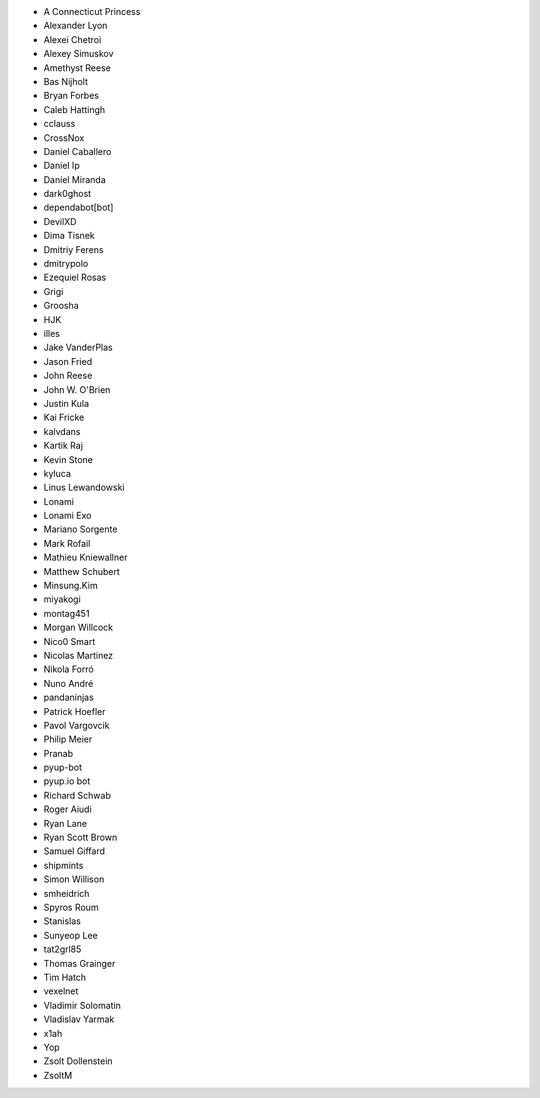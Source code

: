 * A Connecticut Princess
* Alexander Lyon
* Alexei Chetroi
* Alexey Simuskov
* Amethyst Reese
* Bas Nijholt
* Bryan Forbes
* Caleb Hattingh
* cclauss
* CrossNox
* Daniel Caballero
* Daniel Ip
* Daniel Miranda
* dark0ghost
* dependabot[bot]
* DevilXD
* Dima Tisnek
* Dmitriy Ferens
* dmitrypolo
* Ezequiel Rosas
* Grigi
* Groosha
* HJK
* illes
* Jake VanderPlas
* Jason Fried
* John Reese
* John W. O'Brien
* Justin Kula
* Kai Fricke
* kalvdans
* Kartik Raj
* Kevin Stone
* kyluca
* Linus Lewandowski
* Lonami
* Lonami Exo
* Mariano Sorgente
* Mark Rofail
* Mathieu Kniewallner
* Matthew Schubert
* Minsung.Kim
* miyakogi
* montag451
* Morgan Willcock
* Nico0 Smart
* Nicolas Martinez
* Nikola Forró
* Nuno André
* pandaninjas
* Patrick Hoefler
* Pavol Vargovcik
* Philip Meier
* Pranab
* pyup-bot
* pyup.io bot
* Richard Schwab
* Roger Aiudi
* Ryan Lane
* Ryan Scott Brown
* Samuel Giffard
* shipmints
* Simon Willison
* smheidrich
* Spyros Roum
* Stanislas
* Sunyeop Lee
* tat2grl85
* Thomas Grainger
* Tim Hatch
* vexelnet
* Vladimir Solomatin
* Vladislav Yarmak
* x1ah
* Yop
* Zsolt Dollenstein
* ZsoltM
